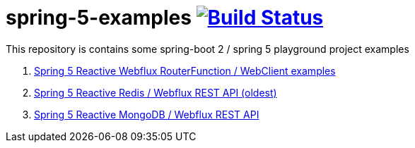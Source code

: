 = spring-5-examples image:https://travis-ci.org/daggerok/spring-5-examples.svg?branch=master["Build Status", link="https://travis-ci.org/daggerok/spring-5-examples"]

This repository is contains some spring-boot 2 / spring 5 playground project examples

. link:01-functional-spring/[Spring 5 Reactive Webflux RouterFunction / WebClient examples]
. link:03-reactive-webflux-spring-data-redis/[Spring 5 Reactive Redis / Webflux REST API (oldest)]
. link:04-reactive-mongo-webflux/[Spring 5 Reactive MongoDB / Webflux REST API]
